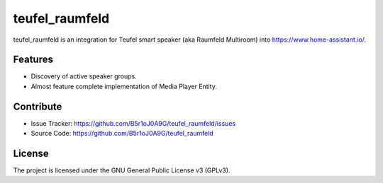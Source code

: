 
teufel_raumfeld
===============

teufel_raumfeld is an integration for Teufel smart speaker (aka Raumfeld Multiroom) into https://www.home-assistant.io/.

Features
--------

- Discovery of active speaker groups.
- Almost feature complete implementation of Media Player Entity.

Contribute
----------

- Issue Tracker: https://github.com/B5r1oJ0A9G/teufel_raumfeld/issues
- Source Code: https://github.com/B5r1oJ0A9G/teufel_raumfeld

License
-------

The project is licensed under the GNU General Public License v3 (GPLv3).


